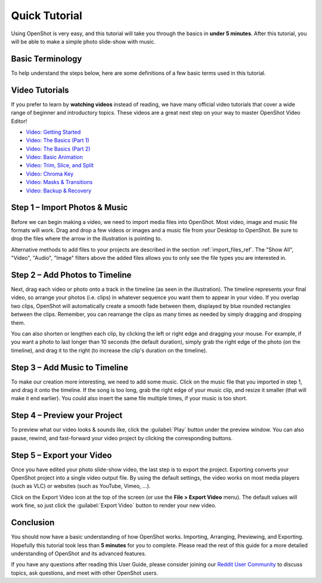 .. Copyright (c) 2008-2016 OpenShot Studios, LLC
 (http://www.openshotstudios.com). This file is part of
 OpenShot Video Editor (http://www.openshot.org), an open-source project
 dedicated to delivering high quality video editing and animation solutions
 to the world.

.. OpenShot Video Editor is free software: you can redistribute it and/or modify
 it under the terms of the GNU General Public License as published by
 the Free Software Foundation, either version 3 of the License, or
 (at your option) any later version.

.. OpenShot Video Editor is distributed in the hope that it will be useful,
 but WITHOUT ANY WARRANTY; without even the implied warranty of
 MERCHANTABILITY or FITNESS FOR A PARTICULAR PURPOSE.  See the
 GNU General Public License for more details.

.. You should have received a copy of the GNU General Public License
 along with OpenShot Library.  If not, see <http://www.gnu.org/licenses/>.

.. _quick_tutorial_ref:

Quick Tutorial
==============

Using OpenShot is very easy, and this tutorial will take you through the basics in
**under 5 minutes**. After this tutorial, you will be able to make a simple photo
slide-show with music.

Basic Terminology
-----------------
To help understand the steps below, here are some definitions of a few basic 
terms used in this tutorial.

.. table::
   :widths: 15

   =============  ============
   Term           Description
   =============  ============
   Project        A **project** includes references to all the video files and edits (animations, titles, etc...), saved in a single file.
   Timeline       The **timeline** is an editing user interface that represents edits and clips on a horizontal ruler. Time progresses from left to right.
   Track          A separate **layer** on the timeline, which can hold clips. A timeline is made up of many tracks, stacked vertically.
   Clip           A **trimmed** portion of video, audio, or both positioned on a track, and at a specific position in time. When files are dropped on the timeline, they are represented as a Clip.
   Transition     A method to **blend** two images. Transitions can take many forms, including cuts, dissolves, and wipes.
   =============  ============

Video Tutorials
---------------

If you prefer to learn by **watching videos** instead of reading, we have many official video tutorials
that cover a wide range of beginner and introductory topics. These videos are a great next step
on your way to master OpenShot Video Editor!

- `Video: Getting Started <https://youtu.be/1k-ISfd-YBE>`_
- `Video: The Basics (Part 1) <https://youtu.be/VE6awGSr22Q>`_
- `Video: The Basics (Part 2) <https://youtu.be/6PA98QL9tkw>`_
- `Video: Basic Animation <https://youtu.be/P3zIprwr1rk>`_
- `Video: Trim, Slice, and Split <https://youtu.be/BQS2tmgD_Rk>`_
- `Video: Chroma Key <https://youtu.be/2sushecqMs4>`_
- `Video: Masks & Transitions <https://youtu.be/2sushecqMs4>`_
- `Video: Backup & Recovery <https://youtu.be/5XaWBTBTpTo>`_

Step 1 – Import Photos & Music
------------------------------

Before we can begin making a video, we need to import media files into OpenShot. Most video,
image and music file formats will work. Drag and drop a few videos or images and a music file
from your Desktop to OpenShot. Be sure to drop the files where the
arrow in the illustration is pointing to.

.. image:: images/quick-start-drop-files.jpg

Alternative methods to add files to your projects are described in the section
:ref:`import_files_ref`. The "Show All", "Video", "Audio", "Image" filters above the added files
allows you to only see the file types you are interested in.

Step 2 – Add Photos to Timeline
--------------------------------

Next, drag each video or photo onto a track in the timeline (as seen in the illustration).
The timeline represents your final video, so arrange your photos (i.e. clips) in whatever sequence you want
them to appear in your video. If you overlap two clips, OpenShot will automatically create a
smooth fade between them, displayed by blue rounded rectangles between the clips. Remember,
you can rearrange the clips as many times as needed by simply dragging and dropping them.

You can also shorten or lengthen each clip, by clicking the left or right edge and dragging
your mouse. For example, if you want a photo to last longer than 10 seconds (the default duration),
simply grab the right edge of the photo (on the timeline), and drag it to the right (to increase
the clip's duration on the timeline).

.. image:: images/quick-start-timeline-drop.jpg

Step 3 – Add Music to Timeline
------------------------------

To make our creation more interesting, we need to add some music. Click on the music
file that you imported in step 1, and drag it onto the timeline. If the song is too long, grab
the right edge of your music clip, and resize it smaller (that will make it end earlier). You
could also insert the same file multiple times, if your music is too short.

.. image:: images/quick-start-music.jpg

Step 4 – Preview your Project
-----------------------------

To preview what our video looks & sounds like, click the :guilabel:`Play` button under the preview window.
You can also pause, rewind, and fast-forward your video project by clicking the corresponding
buttons.

.. image:: images/quick-start-play.jpg

Step 5 – Export your Video
---------------------------
Once you have edited your photo slide-show video, the last step is to export 
the project. Exporting converts your OpenShot project into a single video output
file. By using the default settings, the video works on most media players
(such as VLC) or websites (such as YouTube, Vimeo, …).

Click on the Export Video icon at the top of the screen (or use the **File > Export Video** menu).
The default values will work fine, so just click the :guilabel:`Export Video` button to render your
new video.

.. image:: images/quick-start-export.jpg

Conclusion
----------
You should now have a basic understanding of how OpenShot works. Importing,
Arranging, Previewing, and Exporting. Hopefully this tutorial took less than
**5 minutes** for you to complete. Please read the rest of this guide for a more
detailed understanding of OpenShot and its advanced features.

If you have any questions after reading this User Guide, please consider joining our
`Reddit User Community <https://openshot.org/forum>`_ to discuss topics, ask
questions, and meet with other OpenShot users.
